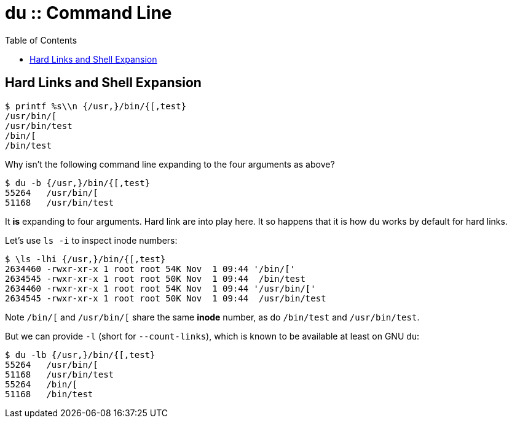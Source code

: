 = du :: Command Line
:page-tags: du shell cmdline
:icons: font
:toc: left

[data-tags="du bash shell cmdline hard-link expansion"]
== Hard Links and Shell Expansion

[source,shell-session]
----
$ printf %s\\n {/usr,}/bin/{[,test}
/usr/bin/[
/usr/bin/test
/bin/[
/bin/test
----

Why isn’t the following command line expanding to the four arguments as above?

[source,shell-session]
----
$ du -b {/usr,}/bin/{[,test}
55264	/usr/bin/[
51168	/usr/bin/test
----

It *is* expanding to four arguments.
Hard link are into play here.
It so happens that it is how `du` works by default for hard links.

Let’s use `ls -i` to inspect inode numbers:

[source,shell-session]
----
$ \ls -lhi {/usr,}/bin/{[,test}
2634460 -rwxr-xr-x 1 root root 54K Nov  1 09:44 '/bin/['
2634545 -rwxr-xr-x 1 root root 50K Nov  1 09:44  /bin/test
2634460 -rwxr-xr-x 1 root root 54K Nov  1 09:44 '/usr/bin/['
2634545 -rwxr-xr-x 1 root root 50K Nov  1 09:44  /usr/bin/test
----

Note `/bin/[` and `/usr/bin/[` share the same *inode* number, as do `/bin/test` and `/usr/bin/test`.

But we can provide `-l` (short for `--count-links`), which is known to be available at least on GNU `du`:

[source,shell-session]
----
$ du -lb {/usr,}/bin/{[,test}
55264	/usr/bin/[
51168	/usr/bin/test
55264	/bin/[
51168	/bin/test
----
